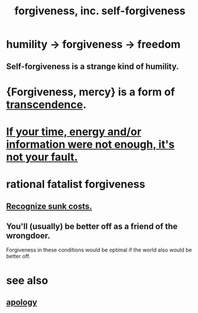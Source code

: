:PROPERTIES:
:ID:       8647bcfc-d5ef-45c3-b6ad-fc7789f0fad2
:ROAM_ALIASES: forgiveness
:END:
#+title: forgiveness, inc. self-forgiveness
* humility -> forgiveness -> freedom
  :PROPERTIES:
  :ID:       26290712-1bf6-4d1a-bac6-37b9ea24e574
  :END:
** Self-forgiveness is a strange kind of humility.
   :PROPERTIES:
   :ID:       ec4c1f30-249d-406d-acfb-1c69e68405ec
   :END:
* {Forgiveness, mercy} is a form of [[id:6e537826-402f-4254-a40a-652b31e2390a][transcendence]].
  :PROPERTIES:
  :ID:       5b9caf47-ff2f-4821-8476-2dee77d51ec4
  :END:
* [[id:58aa2e6d-e07c-4adb-bc53-c9a569084529][If your time, energy and/or information were not enough, it's not your fault.]]
* rational fatalist forgiveness
  :PROPERTIES:
  :ID:       831e6de2-9288-4fec-8a26-b3e6530a9067
  :END:
** [[id:413c6cce-ae3d-42c2-b2c8-c0b71ddbd935][Recognize sunk costs.]]
** You'll (usually) be better off as a friend of the wrongdoer.
   Forgiveness in these conditions would be optimal if
   the world also would be better off.
* see also
** [[id:4db238a2-d921-4383-9e18-76b93e80f67f][apology]]
